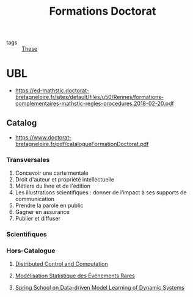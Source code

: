 #+TITLE: Formations Doctorat
- tags :: [[file:20200422131137-these.org][These]]

* UBL
- https://ed-mathstic.doctorat-bretagneloire.fr/sites/default/files/u50/Rennes/formations-complementaires-mathstic-regles-procedures.2018-02-20.pdf
** Catalog
- https://www.doctorat-bretagneloire.fr/pdf/catalogueFormationDoctorat.pdf
*** Transversales
1. Concevoir une carte mentale
2. Droit d'auteur et propriété intellectuelle
3. Métiers du livre et de l'édition
4. Les illustrations scientifiques : donner de l’impact à ses supports de communication
5. Prendre la parole en public
6. Gagner en assurance
7. Publier et diffuser
*** Scientifiques
*** Hors-Catalogue
**** [[file:20200622105521-distributed_control_and_computation.org][Distributed Control and Computation]]
**** [[file:20200910093618-modelisation_statistique_des_evenements_rares.org][Modélisation Statistique des Événements Rares]]
**** [[file:spring_school_on_data_driven_model_learning_of_dynamic_systems.org][Spring School on Data-driven Model Learning of Dynamic Systems]]
